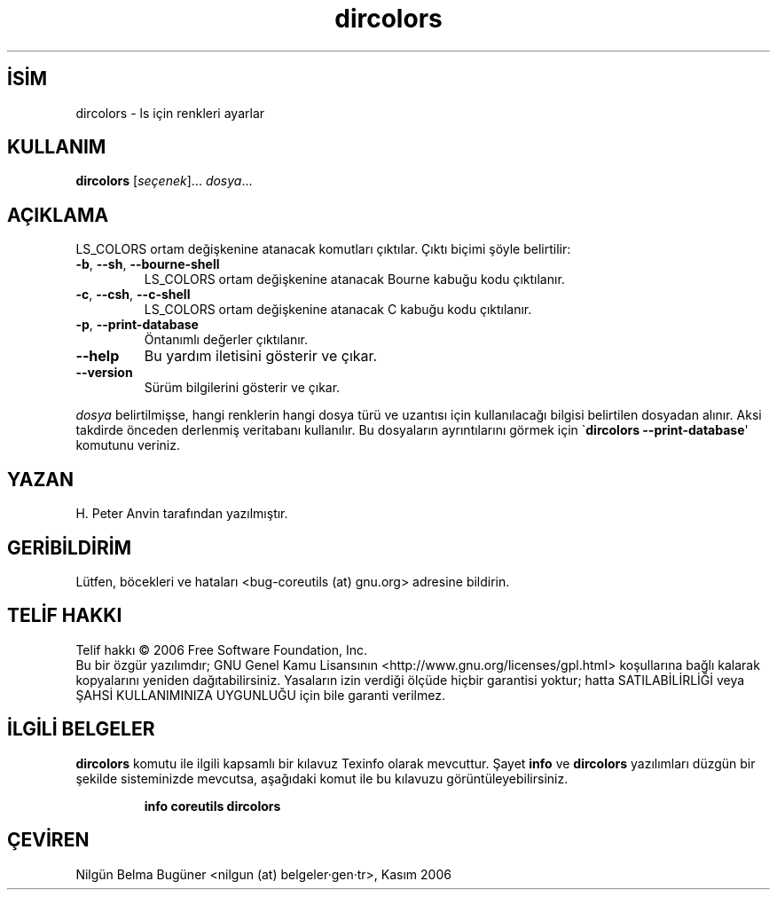 .\" http://belgeler.org \N'45' 2006\N'45'11\N'45'26T10:18:26+02:00   
.TH "dircolors" 1 "Kasım 2006" "coreutils 6.5" "Kullanıcı komutları"
.nh    
.SH İSİM
dircolors \N'45' ls için renkleri ayarlar    
.SH KULLANIM 
.nf
\fBdircolors\fR [\fIseçenek\fR]... \fIdosya\fR...
.fi
       
.SH AÇIKLAMA     
LS_COLORS ortam değişkenine atanacak komutları çıktılar. Çıktı biçimi şöyle belirtilir:     
       
.br
.ns
.TP 
\fB\N'45'b\fR, \fB\N'45'\N'45'sh\fR, \fB\N'45'\N'45'bourne\N'45'shell\fR
LS_COLORS ortam değişkenine atanacak Bourne kabuğu kodu çıktılanır.         

.TP 
\fB\N'45'c\fR, \fB\N'45'\N'45'csh\fR, \fB\N'45'\N'45'c\N'45'shell\fR
LS_COLORS ortam değişkenine atanacak C kabuğu kodu çıktılanır.         

.TP 
\fB\N'45'p\fR, \fB\N'45'\N'45'print\N'45'database\fR
Öntanımlı değerler çıktılanır.         

.TP 
\fB\N'45'\N'45'help\fR
Bu yardım iletisini gösterir ve çıkar.         

.TP 
\fB\N'45'\N'45'version\fR
Sürüm bilgilerini gösterir ve çıkar.         

.PP     
\fIdosya\fR belirtilmişse, hangi renklerin hangi dosya türü ve uzantısı için kullanılacağı bilgisi belirtilen dosyadan alınır. Aksi takdirde önceden derlenmiş veritabanı kullanılır. Bu dosyaların ayrıntılarını görmek için \N'96'\fBdircolors \N'45'\N'45'print\N'45'database\fR\N'39' komutunu veriniz.     
    
.SH YAZAN     
H. Peter Anvin tarafından yazılmıştır.
    
.SH GERİBİLDİRİM     
Lütfen, böcekleri ve hataları <bug\N'45'coreutils (at) gnu.org> adresine bildirin.
    
.SH TELİF HAKKI     
Telif hakkı © 2006 Free Software Foundation, Inc.
.br
Bu bir özgür yazılımdır; GNU Genel Kamu Lisansının <http://www.gnu.org/licenses/gpl.html> koşullarına bağlı kalarak kopyalarını yeniden dağıtabilirsiniz. Yasaların izin verdiği ölçüde hiçbir garantisi yoktur; hatta SATILABİLİRLİĞİ veya ŞAHSİ KULLANIMINIZA UYGUNLUĞU için bile garanti verilmez.     
   
.SH İLGİLİ BELGELER
\fBdircolors\fR komutu ile ilgili kapsamlı bir kılavuz Texinfo olarak mevcuttur. Şayet \fBinfo\fR ve \fBdircolors\fR yazılımları düzgün bir şekilde sisteminizde mevcutsa, aşağıdaki komut ile bu kılavuzu görüntüleyebilirsiniz.     

.IP 

\fBinfo coreutils dircolors\fR

.PP     
   
.SH ÇEVİREN     
Nilgün Belma Bugüner <nilgun (at) belgeler·gen·tr>, Kasım 2006
    
  

